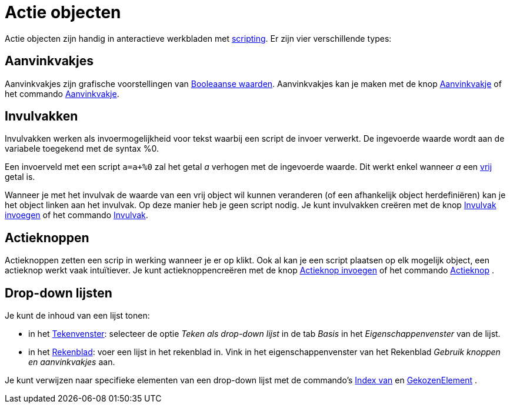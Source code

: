= Actie objecten
ifdef::env-github[:imagesdir: /nl/modules/ROOT/assets/images]

Actie objecten zijn handig in anteractieve werkbladen met xref:/Scripting.adoc[scripting]. Er zijn vier verschillende
types:

== Aanvinkvakjes

Aanvinkvakjes zijn grafische voorstellingen van xref:/Booleaanse_waarden.adoc[Booleaanse waarden]. Aanvinkvakjes kan je
maken met de knop xref:/tools/Aanvinkvakje_om_objecten_te_tonen_of_verbergen.adoc[Aanvinkvakje] of het commando
xref:/commands/Aanvinkvakje.adoc[Aanvinkvakje].

== Invulvakken

Invulvakken werken als invoermogelijkheid voor tekst waarbij een script de invoer verwerkt. De ingevoerde waarde wordt
aan de variabele toegekend met de syntax %0.

[EXAMPLE]
====

Een invoerveld met een script `++a=a+%0++` zal het getal _a_ verhogen met de ingevoerde waarde. Dit werkt enkel wanneer
_a_ een xref:/Vrije_afhankelijke_en_hulpobjecten.adoc[vrij] getal is.

====

Wanneer je met het invulvak de waarde van een vrij object wil kunnen veranderen (of een afhankelijk object
herdefiniëren) kan je het object linken aan het invulvak. Op deze manier heb je geen script nodig. Je kunt invulvakken
creëren met de knop xref:/tools/Invulvak_invoegen.adoc[Invulvak invoegen] of het commando
xref:/commands/Invulvak.adoc[Invulvak].

== Actieknoppen

Actieknoppen zetten een scrip in werking wanneer je er op klikt. Ook al kan je een script plaatsen op elk mogelijk
object, een actieknop werkt vaak intuïtiever. Je kunt actieknoppencreëren met de knop
xref:/tools/Actieknop_invoegen.adoc[Actieknop invoegen] of het commando xref:/commands/Actieknop.adoc[Actieknop] .

== Drop-down lijsten

Je kunt de inhoud van een lijst tonen:

* in het xref:/Tekenvenster.adoc[Tekenvenster]: selecteer de optie _Teken als drop-down lijst_ in de tab _Basis_ in het
_Eigenschappenvenster_ van de lijst.
* in het xref:/Rekenblad.adoc[Rekenblad]: voer een lijst in het rekenblad in. Vink in het eigenschappenvenster van het
Rekenblad _Gebruik knoppen en aanvinkvakjes_ aan.

Je kunt verwijzen naar specifieke elementen van een drop-down lijst met de commando's xref:/commands/IndexVan.adoc[Index
van] en xref:/commands/GekozenElement.adoc[GekozenElement] .
